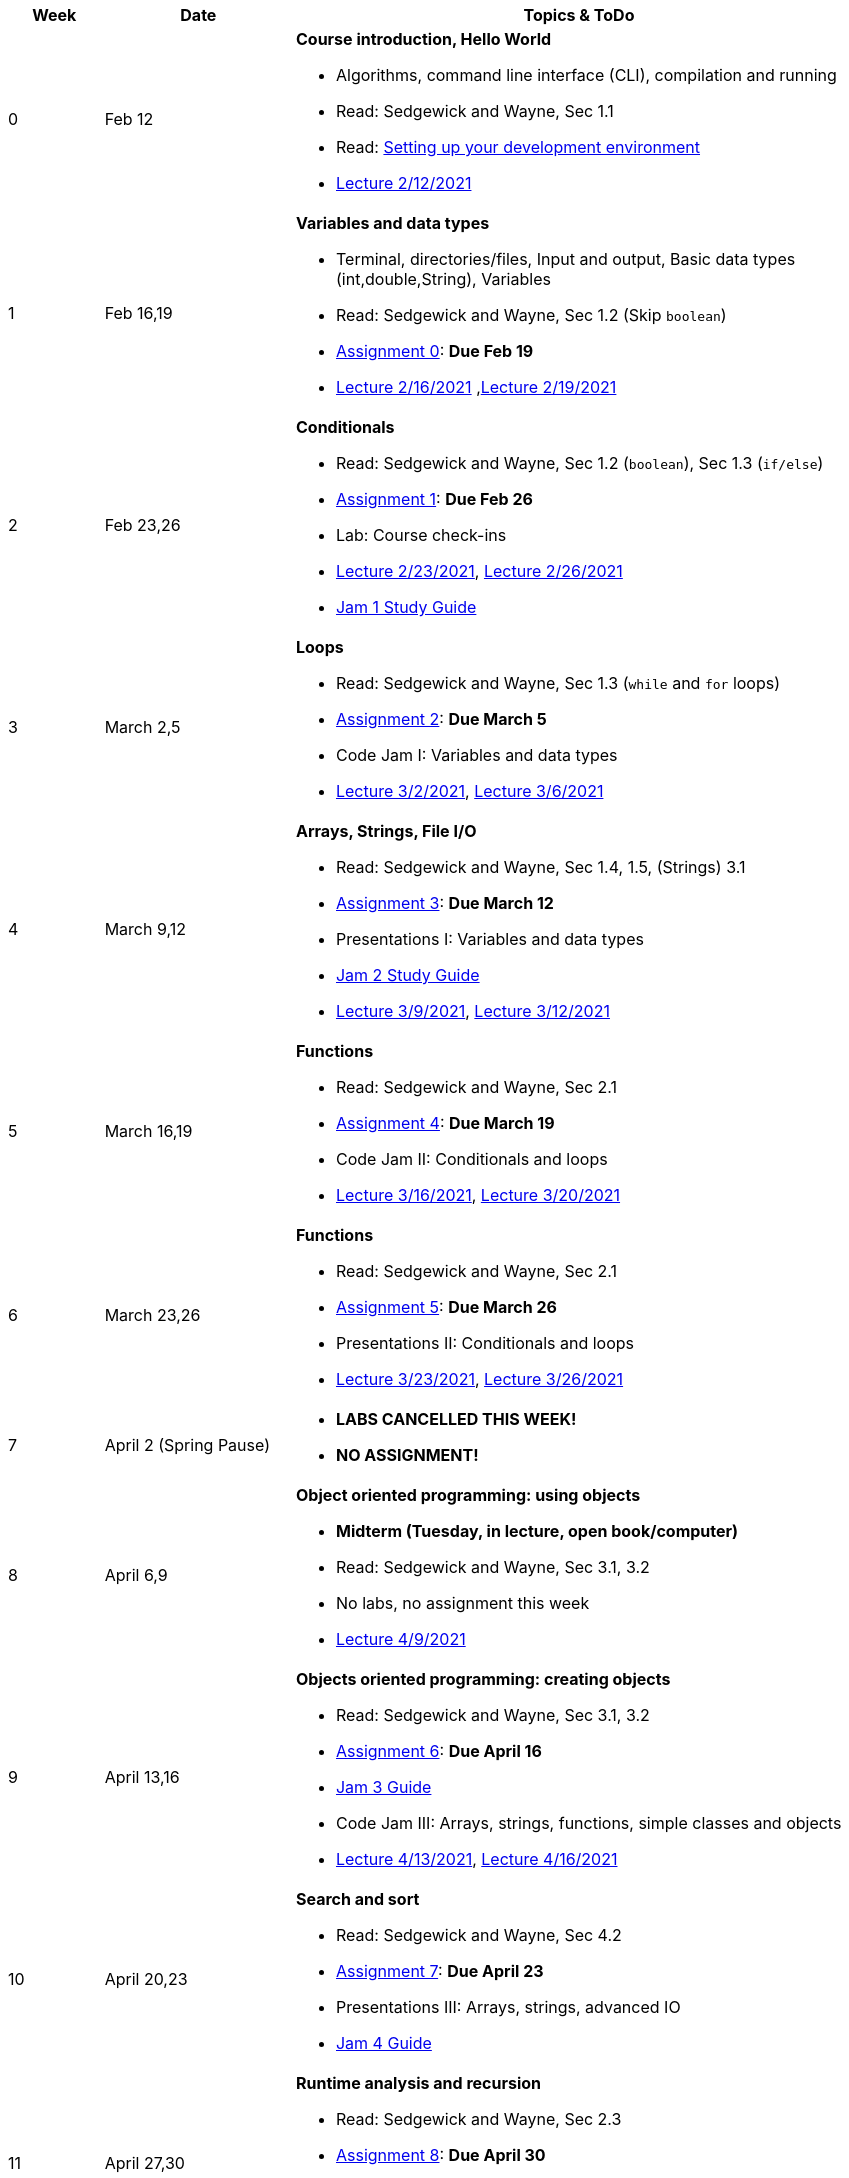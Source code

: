 

[cols="1,2,6a", options="header"]
|===
| Week 
| Date 
| Topics & ToDo

//-----------------------------
| 0
| Feb 12 
| *Course introduction, Hello World* anchor:hello[]

* Algorithms, command line interface (CLI), compilation and running
* Read: Sedgewick and Wayne, Sec 1.1
* Read: link:develEnvSetup.html[Setting up your development environment]
* link:https://brynmawr.hosted.panopto.com/Panopto/Pages/Viewer.aspx?id=855d19c6-5af9-452b-8e57-accd0140dea6[Lecture 2/12/2021]

//-----------------------------
| 1 
| Feb 16,19 
| *Variables and data types* anchor:variables[]

* Terminal, directories/files, Input and output, Basic data types (int,double,String), Variables 
* Read: Sedgewick and Wayne, Sec 1.2 (Skip `boolean`)
* link:asst00.html[Assignment 0]: *Due Feb 19*
* link:https://brynmawr.hosted.panopto.com/Panopto/Pages/Viewer.aspx?id=b17cbd4b-26bf-4d87-9de5-acd10143f4bc[Lecture 2/16/2021]
,link:https://brynmawr.hosted.panopto.com/Panopto/Pages/Viewer.aspx?id=d3ec6f99-b3dd-4062-8c5f-acd4013d5c4f[Lecture 2/19/2021]

//-----------------------------
|2
| Feb 23,26
|*Conditionals* anchor:if[]

* Read: Sedgewick and Wayne, Sec 1.2 (`boolean`), Sec 1.3 (`if/else`)
* link:asst01.html[Assignment 1]: *Due Feb 26*
* Lab: Course check-ins
* link:https://brynmawr.hosted.panopto.com/Panopto/Pages/Viewer.aspx?id=6b321db9-ca0d-4c57-a77c-acd8013caa1c[Lecture 2/23/2021],
link:https://brynmawr.hosted.panopto.com/Panopto/Pages/Viewer.aspx?id=152e8cf5-c9cd-41d5-aa9b-acdb013aa554[Lecture 2/26/2021]
* link:jam1Guide.html[Jam 1 Study Guide]

//-----------------------------
|3
| March 2,5
|*Loops* anchor:loop[]

* Read: Sedgewick and Wayne, Sec 1.3 (`while` and `for` loops)
* link:asst02.html[Assignment 2]: *Due March 5*
* Code Jam I: Variables and data types
* link:https://brynmawr.hosted.panopto.com/Panopto/Pages/Viewer.aspx?id=a4080d12-5690-4448-83f9-acdf0144932d[Lecture 3/2/2021],
link:https://brynmawr.hosted.panopto.com/Panopto/Pages/Viewer.aspx?id=081be417-83dd-4f5f-8c05-ace300eab731[Lecture 3/6/2021]

//-----------------------------
|4
| March 9,12
|*Arrays, Strings, File I/O* anchor:arrays[]

* Read: Sedgewick and Wayne, Sec 1.4, 1.5, (Strings) 3.1
* link:asst03.html[Assignment 3]: *Due March 12*
* Presentations I: Variables and data types
* link:jam2Guide.html[Jam 2 Study Guide]
* link:https://brynmawr.hosted.panopto.com/Panopto/Pages/Viewer.aspx?id=6d7c4842-1ba4-4447-af63-ace601383027[Lecture 3/9/2021],
link:https://brynmawr.hosted.panopto.com/Panopto/Pages/Viewer.aspx?id=f81162a5-f8b8-41fb-83ed-acea01268c04[Lecture 3/12/2021]

//-----------------------------
|5
| March 16,19
|*Functions* anchor:functions1[]

* Read: Sedgewick and Wayne, Sec 2.1
* link:asst04.html[Assignment 4]: *Due March 19*
* Code Jam II: Conditionals and loops
* link:https://brynmawr.hosted.panopto.com/Panopto/Pages/Viewer.aspx?id=5655a3e6-32d9-4ffc-810a-aced012e25a7[Lecture 3/16/2021],
link:https://brynmawr.hosted.panopto.com/Panopto/Pages/Viewer.aspx?id=3c922f43-98b6-4e58-ad87-acf10122ea8d[Lecture 3/20/2021]

//-----------------------------
|6
| March 23,26
|*Functions* anchor:functions2[]

* Read: Sedgewick and Wayne, Sec 2.1
* link:asst05.html[Assignment 5]: *Due March 26*
* Presentations II: Conditionals and loops
* link:https://brynmawr.hosted.panopto.com/Panopto/Pages/Viewer.aspx?id=0f85c2c2-2013-405b-b7fd-acf4013f4a21[Lecture 3/23/2021],
link:https://brynmawr.hosted.panopto.com/Panopto/Pages/Viewer.aspx?id=6676ded0-6fba-445f-adf6-acf7012f73bf[Lecture 3/26/2021]

//-----------------------------
|7
| April 2 (Spring Pause)
|

* *LABS CANCELLED THIS WEEK!*
* *NO ASSIGNMENT!*

//-----------------------------
|8
| April 6,9
|*Object oriented programming: using objects* anchor:objects1[]

* **Midterm (Tuesday, in lecture, open book/computer)**
* Read: Sedgewick and Wayne, Sec 3.1, 3.2
* No labs, no assignment this week 
* link:https://brynmawr.hosted.panopto.com/Panopto/Pages/Viewer.aspx?id=909032ed-eb3e-4df3-bf09-ad05012d1aa4[Lecture 4/9/2021]

//-----------------------------
|9
|April 13,16
|*Objects oriented programming: creating objects* anchor:objects2[]

* Read: Sedgewick and Wayne, Sec 3.1, 3.2
* link:asst06.html[Assignment 6]: *Due April 16*
* link:jam3Guide.html[Jam 3 Guide]
* Code Jam III: Arrays, strings, functions, simple classes and objects
* link:https://brynmawr.hosted.panopto.com/Panopto/Pages/Viewer.aspx?id=d263dd06-8afe-4a55-8a89-ad09014f4061[Lecture 4/13/2021],
link:https://brynmawr.hosted.panopto.com/Panopto/Pages/Viewer.aspx?id=e539d08e-67c4-4efb-be7d-ad0c013b169f[Lecture 4/16/2021]

//-----------------------------
|10
|April 20,23
|*Search and sort* anchor:search[]

* Read: Sedgewick and Wayne, Sec 4.2
* link:asst07.html[Assignment 7]: *Due April 23*
* Presentations III: Arrays, strings, advanced IO
* link:jam4Guide.html[Jam 4 Guide]

//-----------------------------
|11
|April 27,30
|*Runtime analysis and recursion* anchor:analysis[]

* Read: Sedgewick and Wayne, Sec 2.3
* link:asst08.html[Assignment 8]: *Due April 30*
* Code Jam IV: More objects and algorithms
* link:jam4Guide.html[Jam 4 Guide]

//-----------------------------
|12
|May 4,7
|*More recursion, intro to data structures* anchor:recursion[]

* link:asst09.html[Assignment 9]: *Due May 11*
* Presentations IV: More objects and algorithms
* link:jam5Guide.html[Final exam guide]

//-----------------------------
|13
|May 11
|*ArrayList, HashMap and Dictionary* anchor:datastructures[]

* Read: Sedgewick and Wayne, Sec 4.4
* link:jam5Guide.html[Final exam guide]

|===
